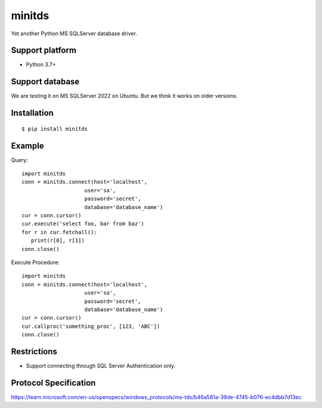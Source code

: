 =============
minitds
=============

Yet another Python MS SQLServer database driver.

Support platform
-----------------

- Python 3.7+

Support database
------------------

We are testing it on MS SQLServer 2022 on Ubuntu.
But we think it works on older versions.

Installation
-----------------

::

    $ pip install minitds

Example
-----------------

Query::

   import minitds
   conn = minitds.connect(host='localhost',
                       user='sa',
                       password='secret',
                       database='database_name')
   cur = conn.cursor()
   cur.execute('select foo, bar from baz')
   for r in cur.fetchall():
      print(r[0], r[1])
   conn.close()

Execute Procedure::

   import minitds
   conn = minitds.connect(host='localhost',
                       user='sa',
                       password='secret',
                       database='database_name')
   cur = conn.cursor()
   cur.callproc('something_proc', [123, 'ABC'])
   conn.close()


Restrictions
----------------

- Support connecting through SQL Server Authentication only.

Protocol Specification
------------------------

https://learn.microsoft.com/en-us/openspecs/windows_protocols/ms-tds/b46a581a-39de-4745-b076-ec4dbb7d13ec
